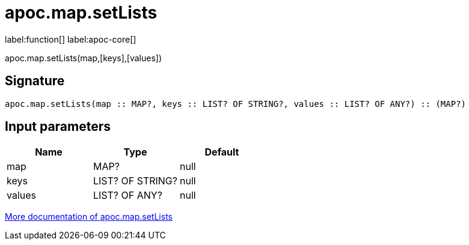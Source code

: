 ////
This file is generated by DocsTest, so don't change it!
////

= apoc.map.setLists
:description: This section contains reference documentation for the apoc.map.setLists function.

label:function[] label:apoc-core[]

[.emphasis]
apoc.map.setLists(map,[keys],[values])

== Signature

[source]
----
apoc.map.setLists(map :: MAP?, keys :: LIST? OF STRING?, values :: LIST? OF ANY?) :: (MAP?)
----

== Input parameters
[.procedures, opts=header]
|===
| Name | Type | Default 
|map|MAP?|null
|keys|LIST? OF STRING?|null
|values|LIST? OF ANY?|null
|===

xref::data-structures/map-functions.adoc[More documentation of apoc.map.setLists,role=more information]

